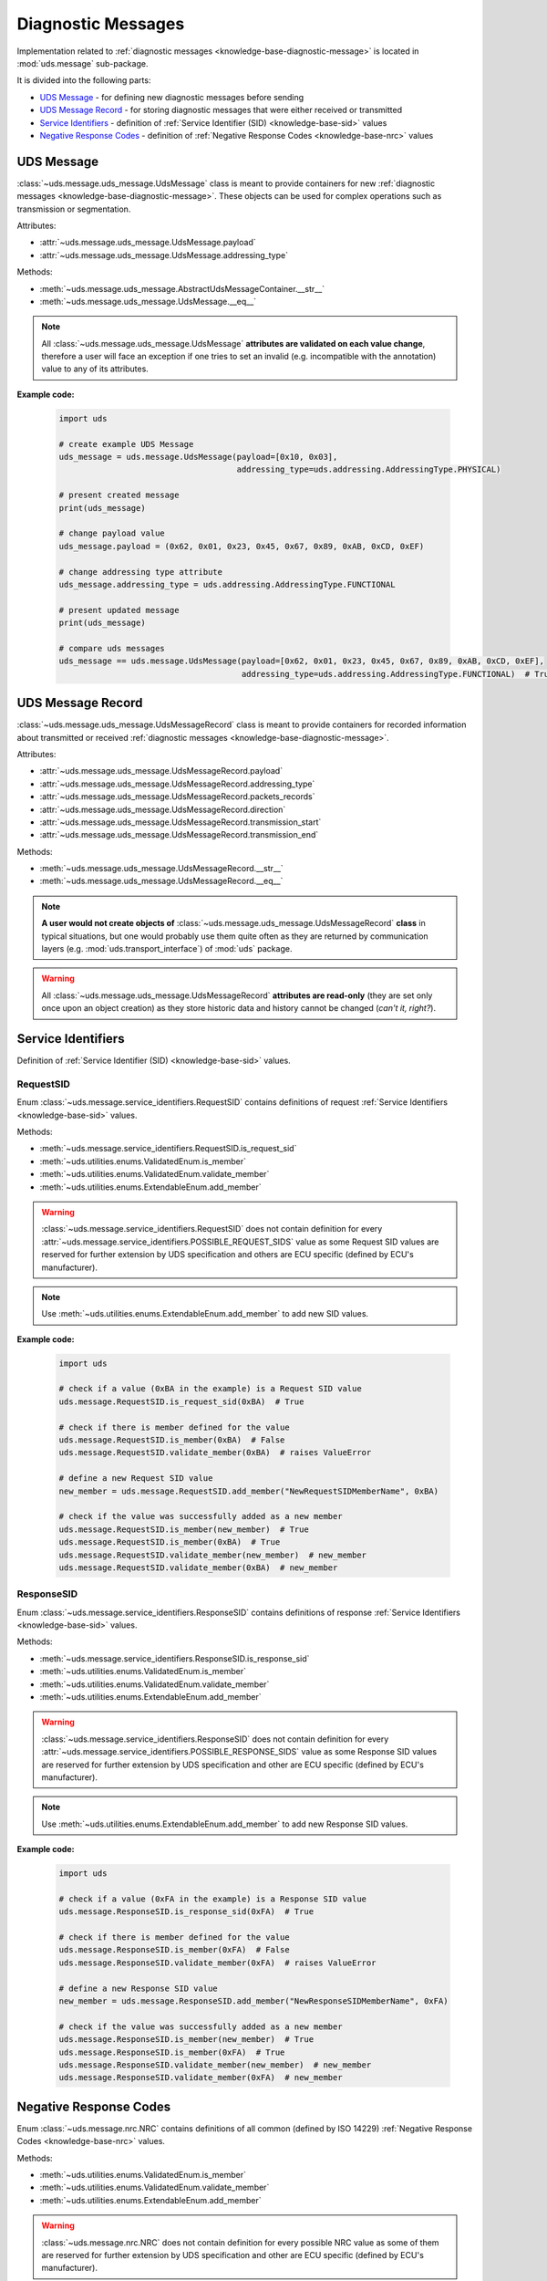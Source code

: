 .. _implementation-diagnostic-message:

Diagnostic Messages
===================
Implementation related to :ref:`diagnostic messages <knowledge-base-diagnostic-message>` is located in
:mod:`uds.message` sub-package.

It is divided into the following parts:

- `UDS Message`_ - for defining new diagnostic messages before sending
- `UDS Message Record`_ - for storing diagnostic messages that were either received or transmitted
- `Service Identifiers`_ - definition of :ref:`Service Identifier (SID) <knowledge-base-sid>` values
- `Negative Response Codes`_ - definition of :ref:`Negative Response Codes <knowledge-base-nrc>` values


UDS Message
-----------
:class:`~uds.message.uds_message.UdsMessage` class is meant to provide containers for new
:ref:`diagnostic messages <knowledge-base-diagnostic-message>`.
These objects can be used for complex operations such as transmission or segmentation.

Attributes:

- :attr:`~uds.message.uds_message.UdsMessage.payload`
- :attr:`~uds.message.uds_message.UdsMessage.addressing_type`

Methods:

- :meth:`~uds.message.uds_message.AbstractUdsMessageContainer.__str__`
- :meth:`~uds.message.uds_message.UdsMessage.__eq__`

.. note:: All :class:`~uds.message.uds_message.UdsMessage` **attributes are validated on each value change**,
  therefore a user will face an exception if one tries to set an invalid (e.g. incompatible with the annotation)
  value to any of its attributes.

**Example code:**

  .. code-block::  python

    import uds

    # create example UDS Message
    uds_message = uds.message.UdsMessage(payload=[0x10, 0x03],
                                         addressing_type=uds.addressing.AddressingType.PHYSICAL)

    # present created message
    print(uds_message)

    # change payload value
    uds_message.payload = (0x62, 0x01, 0x23, 0x45, 0x67, 0x89, 0xAB, 0xCD, 0xEF)

    # change addressing type attribute
    uds_message.addressing_type = uds.addressing.AddressingType.FUNCTIONAL

    # present updated message
    print(uds_message)

    # compare uds messages
    uds_message == uds.message.UdsMessage(payload=[0x62, 0x01, 0x23, 0x45, 0x67, 0x89, 0xAB, 0xCD, 0xEF],
                                          addressing_type=uds.addressing.AddressingType.FUNCTIONAL)  # True


UDS Message Record
------------------
:class:`~uds.message.uds_message.UdsMessageRecord` class is meant to provide containers for recorded information
about transmitted or received :ref:`diagnostic messages <knowledge-base-diagnostic-message>`.

Attributes:

- :attr:`~uds.message.uds_message.UdsMessageRecord.payload`
- :attr:`~uds.message.uds_message.UdsMessageRecord.addressing_type`
- :attr:`~uds.message.uds_message.UdsMessageRecord.packets_records`
- :attr:`~uds.message.uds_message.UdsMessageRecord.direction`
- :attr:`~uds.message.uds_message.UdsMessageRecord.transmission_start`
- :attr:`~uds.message.uds_message.UdsMessageRecord.transmission_end`

Methods:

- :meth:`~uds.message.uds_message.UdsMessageRecord.__str__`
- :meth:`~uds.message.uds_message.UdsMessageRecord.__eq__`

.. note:: **A user would not create objects of** :class:`~uds.message.uds_message.UdsMessageRecord` **class**
  in typical situations, but one would probably use them quite often as they are returned by communication layers
  (e.g. :mod:`uds.transport_interface`) of :mod:`uds` package.

.. warning:: All :class:`~uds.message.uds_message.UdsMessageRecord` **attributes are read-only**
  (they are set only once upon an object creation) as they store historic data and history cannot be changed
  (*can't it, right?*).


Service Identifiers
-------------------
Definition of :ref:`Service Identifier (SID) <knowledge-base-sid>` values.


RequestSID
``````````
Enum :class:`~uds.message.service_identifiers.RequestSID` contains definitions of request
:ref:`Service Identifiers <knowledge-base-sid>` values.

Methods:

- :meth:`~uds.message.service_identifiers.RequestSID.is_request_sid`
- :meth:`~uds.utilities.enums.ValidatedEnum.is_member`
- :meth:`~uds.utilities.enums.ValidatedEnum.validate_member`
- :meth:`~uds.utilities.enums.ExtendableEnum.add_member`

.. warning:: :class:`~uds.message.service_identifiers.RequestSID` does not contain definition for every
  :attr:`~uds.message.service_identifiers.POSSIBLE_REQUEST_SIDS` value as some Request SID values are reserved for
  further extension by UDS specification and others are ECU specific (defined by ECU's manufacturer).

.. note:: Use :meth:`~uds.utilities.enums.ExtendableEnum.add_member` to add new SID values.

**Example code:**

  .. code-block::  python

    import uds

    # check if a value (0xBA in the example) is a Request SID value
    uds.message.RequestSID.is_request_sid(0xBA)  # True

    # check if there is member defined for the value
    uds.message.RequestSID.is_member(0xBA)  # False
    uds.message.RequestSID.validate_member(0xBA)  # raises ValueError

    # define a new Request SID value
    new_member = uds.message.RequestSID.add_member("NewRequestSIDMemberName", 0xBA)

    # check if the value was successfully added as a new member
    uds.message.RequestSID.is_member(new_member)  # True
    uds.message.RequestSID.is_member(0xBA)  # True
    uds.message.RequestSID.validate_member(new_member)  # new_member
    uds.message.RequestSID.validate_member(0xBA)  # new_member


ResponseSID
```````````
Enum :class:`~uds.message.service_identifiers.ResponseSID` contains definitions of response
:ref:`Service Identifiers <knowledge-base-sid>` values.

Methods:

- :meth:`~uds.message.service_identifiers.ResponseSID.is_response_sid`
- :meth:`~uds.utilities.enums.ValidatedEnum.is_member`
- :meth:`~uds.utilities.enums.ValidatedEnum.validate_member`
- :meth:`~uds.utilities.enums.ExtendableEnum.add_member`

.. warning:: :class:`~uds.message.service_identifiers.ResponseSID` does not contain definition for every
  :attr:`~uds.message.service_identifiers.POSSIBLE_RESPONSE_SIDS` value as some Response SID values are reserved for
  further extension by UDS specification and other are ECU specific (defined by ECU's manufacturer).

.. note:: Use :meth:`~uds.utilities.enums.ExtendableEnum.add_member` to add new Response SID values.

**Example code:**

  .. code-block::  python

    import uds

    # check if a value (0xFA in the example) is a Response SID value
    uds.message.ResponseSID.is_response_sid(0xFA)  # True

    # check if there is member defined for the value
    uds.message.ResponseSID.is_member(0xFA)  # False
    uds.message.ResponseSID.validate_member(0xFA)  # raises ValueError

    # define a new Response SID value
    new_member = uds.message.ResponseSID.add_member("NewResponseSIDMemberName", 0xFA)

    # check if the value was successfully added as a new member
    uds.message.ResponseSID.is_member(new_member)  # True
    uds.message.ResponseSID.is_member(0xFA)  # True
    uds.message.ResponseSID.validate_member(new_member)  # new_member
    uds.message.ResponseSID.validate_member(0xFA)  # new_member


Negative Response Codes
-----------------------
Enum :class:`~uds.message.nrc.NRC` contains definitions of all common (defined by ISO 14229)
:ref:`Negative Response Codes <knowledge-base-nrc>` values.

Methods:

- :meth:`~uds.utilities.enums.ValidatedEnum.is_member`
- :meth:`~uds.utilities.enums.ValidatedEnum.validate_member`
- :meth:`~uds.utilities.enums.ExtendableEnum.add_member`

.. warning:: :class:`~uds.message.nrc.NRC` does not contain definition for every possible NRC value as some of them are
  reserved for further extension by UDS specification and other are ECU specific (defined by ECU's manufacturer).

.. note:: Use :meth:`~uds.utilities.enums.ExtendableEnum.add_member` method on
  :class:`~uds.message.nrc.NRC` class to add NRC value that is specific for the system that you communicate with.

**Example code:**

  .. code-block::  python

    import uds

    # check if a value (0xF0 in the example) is a NRC value
    uds.message.NRC.is_member(0xF0)  # False
    uds.message.NRC.validate_member(0xF0)  # raises ValueError

    # define a new NRC value
    new_member = uds.message.NRC.add_member("NewNRCMemberName", 0xF0)

    # check if the value was added as a new member
    uds.message.NRC.is_member(new_member)  # True
    uds.message.NRC.is_member(0xF0)  # True
    uds.message.NRC.validate_member(new_member)  # new_member
    uds.message.NRC.validate_member(0xF0)  # new_member
